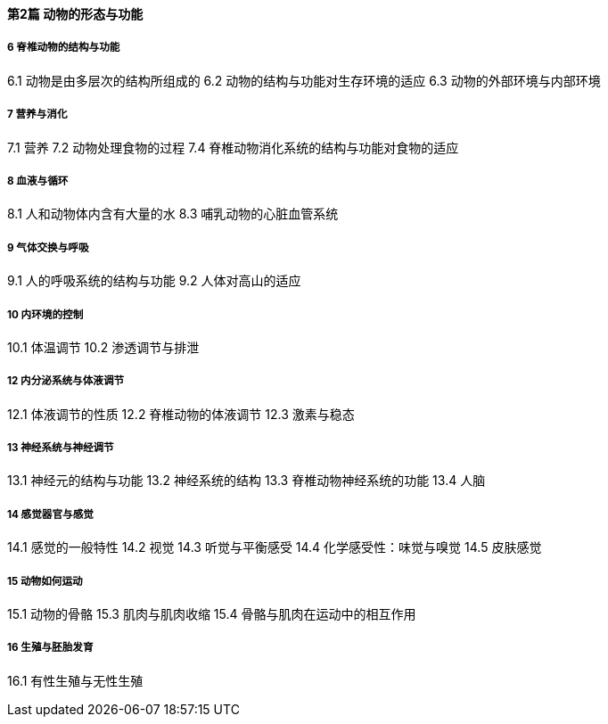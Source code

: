 ==== 第2篇 动物的形态与功能

===== 6 脊椎动物的结构与功能

6.1  动物是由多层次的结构所组成的
6.2  动物的结构与功能对生存环境的适应
6.3  动物的外部环境与内部环境

===== 7  营养与消化

7.1  营养
7.2  动物处理食物的过程
7.4  脊椎动物消化系统的结构与功能对食物的适应

===== 8  血液与循环

8.1  人和动物体内含有大量的水
8.3  哺乳动物的心脏血管系统

===== 9  气体交换与呼吸

9.1  人的呼吸系统的结构与功能
9.2  人体对高山的适应

===== 10  内环境的控制

10.1  体温调节
10.2  渗透调节与排泄

===== 12  内分泌系统与体液调节

12.1  体液调节的性质
12.2  脊椎动物的体液调节
12.3  激素与稳态

===== 13  神经系统与神经调节

13.1  神经元的结构与功能
13.2  神经系统的结构
13.3  脊椎动物神经系统的功能
13.4  人脑

===== 14  感觉器官与感觉

14.1  感觉的一般特性
14.2  视觉
14.3  听觉与平衡感受
14.4  化学感受性：味觉与嗅觉
14.5  皮肤感觉

===== 15  动物如何运动

15.1  动物的骨骼
15.3  肌肉与肌肉收缩
15.4  骨骼与肌肉在运动中的相互作用

===== 16  生殖与胚胎发育

16.1  有性生殖与无性生殖

